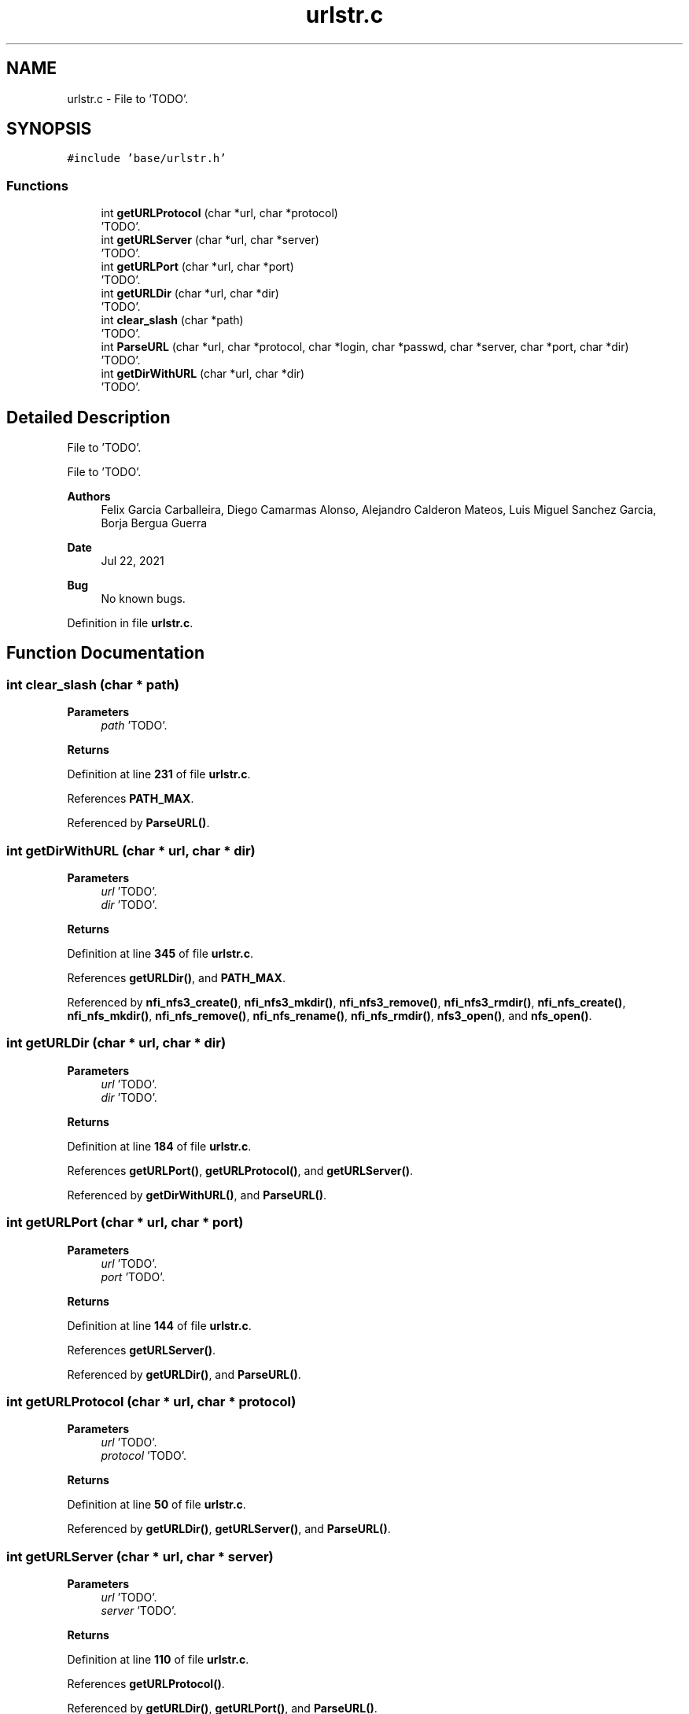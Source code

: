 .TH "urlstr.c" 3 "Wed May 24 2023" "Version Expand version 1.0r5" "Expand" \" -*- nroff -*-
.ad l
.nh
.SH NAME
urlstr.c \- File to 'TODO'\&.  

.SH SYNOPSIS
.br
.PP
\fC#include 'base/urlstr\&.h'\fP
.br

.SS "Functions"

.in +1c
.ti -1c
.RI "int \fBgetURLProtocol\fP (char *url, char *protocol)"
.br
.RI "'TODO'\&. "
.ti -1c
.RI "int \fBgetURLServer\fP (char *url, char *server)"
.br
.RI "'TODO'\&. "
.ti -1c
.RI "int \fBgetURLPort\fP (char *url, char *port)"
.br
.RI "'TODO'\&. "
.ti -1c
.RI "int \fBgetURLDir\fP (char *url, char *dir)"
.br
.RI "'TODO'\&. "
.ti -1c
.RI "int \fBclear_slash\fP (char *path)"
.br
.RI "'TODO'\&. "
.ti -1c
.RI "int \fBParseURL\fP (char *url, char *protocol, char *login, char *passwd, char *server, char *port, char *dir)"
.br
.RI "'TODO'\&. "
.ti -1c
.RI "int \fBgetDirWithURL\fP (char *url, char *dir)"
.br
.RI "'TODO'\&. "
.in -1c
.SH "Detailed Description"
.PP 
File to 'TODO'\&. 

File to 'TODO'\&.
.PP
\fBAuthors\fP
.RS 4
Felix Garcia Carballeira, Diego Camarmas Alonso, Alejandro Calderon Mateos, Luis Miguel Sanchez Garcia, Borja Bergua Guerra 
.RE
.PP
\fBDate\fP
.RS 4
Jul 22, 2021 
.RE
.PP
\fBBug\fP
.RS 4
No known bugs\&. 
.RE
.PP

.PP
Definition in file \fBurlstr\&.c\fP\&.
.SH "Function Documentation"
.PP 
.SS "int clear_slash (char * path)"

.PP
'TODO'\&. 'TODO'\&.
.PP
\fBParameters\fP
.RS 4
\fIpath\fP 'TODO'\&. 
.RE
.PP
\fBReturns\fP
.RS 4
'TODO'\&. 
.RE
.PP

.PP
Definition at line \fB231\fP of file \fBurlstr\&.c\fP\&.
.PP
References \fBPATH_MAX\fP\&.
.PP
Referenced by \fBParseURL()\fP\&.
.SS "int getDirWithURL (char * url, char * dir)"

.PP
'TODO'\&. 'TODO'\&.
.PP
\fBParameters\fP
.RS 4
\fIurl\fP 'TODO'\&. 
.br
\fIdir\fP 'TODO'\&. 
.RE
.PP
\fBReturns\fP
.RS 4
'TODO'\&. 
.RE
.PP

.PP
Definition at line \fB345\fP of file \fBurlstr\&.c\fP\&.
.PP
References \fBgetURLDir()\fP, and \fBPATH_MAX\fP\&.
.PP
Referenced by \fBnfi_nfs3_create()\fP, \fBnfi_nfs3_mkdir()\fP, \fBnfi_nfs3_remove()\fP, \fBnfi_nfs3_rmdir()\fP, \fBnfi_nfs_create()\fP, \fBnfi_nfs_mkdir()\fP, \fBnfi_nfs_remove()\fP, \fBnfi_nfs_rename()\fP, \fBnfi_nfs_rmdir()\fP, \fBnfs3_open()\fP, and \fBnfs_open()\fP\&.
.SS "int getURLDir (char * url, char * dir)"

.PP
'TODO'\&. 'TODO'\&.
.PP
\fBParameters\fP
.RS 4
\fIurl\fP 'TODO'\&. 
.br
\fIdir\fP 'TODO'\&. 
.RE
.PP
\fBReturns\fP
.RS 4
'TODO'\&. 
.RE
.PP

.PP
Definition at line \fB184\fP of file \fBurlstr\&.c\fP\&.
.PP
References \fBgetURLPort()\fP, \fBgetURLProtocol()\fP, and \fBgetURLServer()\fP\&.
.PP
Referenced by \fBgetDirWithURL()\fP, and \fBParseURL()\fP\&.
.SS "int getURLPort (char * url, char * port)"

.PP
'TODO'\&. 'TODO'\&.
.PP
\fBParameters\fP
.RS 4
\fIurl\fP 'TODO'\&. 
.br
\fIport\fP 'TODO'\&. 
.RE
.PP
\fBReturns\fP
.RS 4
'TODO'\&. 
.RE
.PP

.PP
Definition at line \fB144\fP of file \fBurlstr\&.c\fP\&.
.PP
References \fBgetURLServer()\fP\&.
.PP
Referenced by \fBgetURLDir()\fP, and \fBParseURL()\fP\&.
.SS "int getURLProtocol (char * url, char * protocol)"

.PP
'TODO'\&. 'TODO'\&.
.PP
\fBParameters\fP
.RS 4
\fIurl\fP 'TODO'\&. 
.br
\fIprotocol\fP 'TODO'\&. 
.RE
.PP
\fBReturns\fP
.RS 4
'TODO'\&. 
.RE
.PP

.PP
Definition at line \fB50\fP of file \fBurlstr\&.c\fP\&.
.PP
Referenced by \fBgetURLDir()\fP, \fBgetURLServer()\fP, and \fBParseURL()\fP\&.
.SS "int getURLServer (char * url, char * server)"

.PP
'TODO'\&. 'TODO'\&.
.PP
\fBParameters\fP
.RS 4
\fIurl\fP 'TODO'\&. 
.br
\fIserver\fP 'TODO'\&. 
.RE
.PP
\fBReturns\fP
.RS 4
'TODO'\&. 
.RE
.PP

.PP
Definition at line \fB110\fP of file \fBurlstr\&.c\fP\&.
.PP
References \fBgetURLProtocol()\fP\&.
.PP
Referenced by \fBgetURLDir()\fP, \fBgetURLPort()\fP, and \fBParseURL()\fP\&.
.SS "int ParseURL (char * url, char * protocol, char * login, char * passwd, char * server, char * port, char * dir)"

.PP
'TODO'\&. 'TODO'\&.
.PP
\fBParameters\fP
.RS 4
\fIurl\fP 'TODO'\&. 
.br
\fIprotocol\fP 'TODO'\&. 
.br
\fIlogin\fP 'TODO'\&. 
.br
\fIpasswd\fP 'TODO'\&. 
.br
\fIserver\fP 'TODO'\&. 
.br
\fIport\fP 'TODO'\&. 
.br
\fIdir\fP 'TODO'\&. 
.RE
.PP
\fBReturns\fP
.RS 4
'TODO'\&. 
.RE
.PP

.PP
Definition at line \fB262\fP of file \fBurlstr\&.c\fP\&.
.PP
References \fBclear_slash()\fP, \fBgetURLDir()\fP, \fBgetURLPort()\fP, \fBgetURLProtocol()\fP, and \fBgetURLServer()\fP\&.
.PP
Referenced by \fBmpi_server_op_flush()\fP, \fBmpi_server_op_preload()\fP, \fBnfi_local_create()\fP, \fBnfi_local_getattr()\fP, \fBnfi_local_init()\fP, \fBnfi_local_mkdir()\fP, \fBnfi_local_open()\fP, \fBnfi_local_opendir()\fP, \fBnfi_local_reconnect()\fP, \fBnfi_local_remove()\fP, \fBnfi_local_rename()\fP, \fBnfi_local_rmdir()\fP, \fBnfi_mpi_server_create()\fP, \fBnfi_mpi_server_getattr()\fP, \fBnfi_mpi_server_init()\fP, \fBnfi_mpi_server_mkdir()\fP, \fBnfi_mpi_server_open()\fP, \fBnfi_mpi_server_opendir()\fP, \fBnfi_mpi_server_reconnect()\fP, \fBnfi_mpi_server_remove()\fP, \fBnfi_mpi_server_rename()\fP, \fBnfi_mpi_server_rmdir()\fP, \fBnfi_nfs3_create()\fP, \fBnfi_nfs3_destroy()\fP, \fBnfi_nfs3_disconnect()\fP, \fBnfi_nfs3_init()\fP, \fBnfi_nfs3_mkdir()\fP, \fBnfi_nfs3_reconnect()\fP, \fBnfi_nfs3_remove()\fP, \fBnfi_nfs3_rmdir()\fP, \fBnfi_nfs_create()\fP, \fBnfi_nfs_destroy()\fP, \fBnfi_nfs_disconnect()\fP, \fBnfi_nfs_init()\fP, \fBnfi_nfs_mkdir()\fP, \fBnfi_nfs_reconnect()\fP, \fBnfi_nfs_remove()\fP, \fBnfi_nfs_rename()\fP, \fBnfi_nfs_rmdir()\fP, \fBnfi_tcp_server_create()\fP, \fBnfi_tcp_server_getattr()\fP, \fBnfi_tcp_server_init()\fP, \fBnfi_tcp_server_mkdir()\fP, \fBnfi_tcp_server_open()\fP, \fBnfi_tcp_server_opendir()\fP, \fBnfi_tcp_server_reconnect()\fP, \fBnfi_tcp_server_remove()\fP, \fBnfi_tcp_server_rename()\fP, \fBnfi_tcp_server_rmdir()\fP, \fBnfs3_open()\fP, \fBnfs_open()\fP, \fBtcp_server_op_flush()\fP, \fBtcp_server_op_preload()\fP, and \fBXpnGetServer()\fP\&.
.SH "Author"
.PP 
Generated automatically by Doxygen for Expand from the source code\&.
